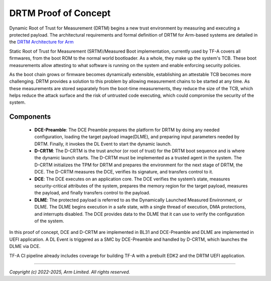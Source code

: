 DRTM Proof of Concept
=====================

Dynamic Root of Trust for Measurement (DRTM) begins a new trust environment
by measuring and executing a protected payload. The architectural requirements
and formal definition of DRTM for Arm-based systems are detailed in the
`DRTM Architecture for Arm`_

Static Root of Trust for Measurement (SRTM)/Measured Boot implementation,
currently used by TF-A covers all firmwares, from the boot ROM to the normal
world bootloader. As a whole, they make up the system's TCB. These boot
measurements allow attesting to what software is running on the system and
enable enforcing security policies.

As the boot chain grows or firmware becomes dynamically extensible,
establishing an attestable TCB becomes more challenging. DRTM  provides a
solution to this problem by allowing measurement chains to be started at
any time. As these measurements are stored separately from the boot-time
measurements, they reduce the size of the TCB, which helps reduce the attack
surface and the risk of untrusted code executing, which could compromise
the security of the system.

Components
~~~~~~~~~~

   - **DCE-Preamble**: The DCE Preamble prepares the platform for DRTM by
     doing any needed configuration, loading the target payload image(DLME),
     and preparing input parameters needed by DRTM. Finally, it invokes the
     DL Event to start the dynamic launch.

   - **D-CRTM**: The D-CRTM is the trust anchor (or root of trust) for the
     DRTM boot sequence and is where the dynamic launch starts. The D-CRTM
     must be implemented as a trusted agent in the system. The D-CRTM
     initializes the TPM for DRTM and prepares the environment for the next
     stage of DRTM, the DCE. The D-CRTM measures the DCE, verifies its
     signature, and transfers control to it.

   - **DCE**: The DCE executes on an application core. The DCE verifies the
     system’s state, measures security-critical attributes of the system,
     prepares the memory region for the target payload, measures the payload,
     and finally transfers control to the payload.

   - **DLME**: The protected payload is referred to as the Dynamically Launched
     Measured Environment, or DLME. The DLME begins execution in a safe state,
     with a single thread of execution, DMA protections, and interrupts
     disabled. The DCE provides data to the DLME that it can use to verify the
     configuration of the system.

In this proof of concept, DCE and D-CRTM are implemented in BL31 and
DCE-Preamble and DLME are implemented in UEFI application. A DL Event is
triggered as a SMC by DCE-Preamble and handled by D-CRTM, which launches the
DLME via DCE.

TF-A CI pipeline already includes coverage for building TF-A with a prebuilt
EDK2 and the DRTM UEFI application.

--------------

*Copyright (c) 2022-2025, Arm Limited. All rights reserved.*

.. _DRTM Architecture for Arm: https://developer.arm.com/documentation/den0113/latest
